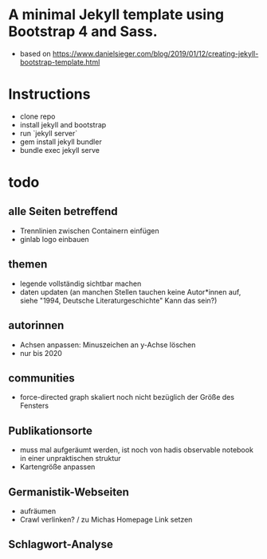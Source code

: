 * A minimal Jekyll template using Bootstrap 4 and Sass. 
    - based on https://www.danielsieger.com/blog/2019/01/12/creating-jekyll-bootstrap-template.html

* Instructions
    - clone repo
    - install jekyll and bootstrap
    - run `jekyll server` 
    - gem install jekyll bundler
    - bundle exec jekyll serve
* todo
** alle Seiten betreffend
- Trennlinien zwischen Containern einfügen 
- ginlab logo einbauen
** themen
- legende vollständig sichtbar machen
- daten updaten (an manchen Stellen tauchen keine Autor*innen auf, siehe "1994, Deutsche Literaturgeschichte" Kann das sein?)
** autorinnen
- Achsen anpassen: Minuszeichen an y-Achse löschen
- nur bis 2020
** communities
- force-directed graph skaliert noch nicht bezüglich der Größe des Fensters
** Publikationsorte
- muss mal aufgeräumt werden, ist noch von hadis observable notebook in einer unpraktischen struktur
- Kartengröße anpassen
** Germanistik-Webseiten
- aufräumen
- Crawl verlinken? / zu Michas Homepage Link setzen
** Schlagwort-Analyse

